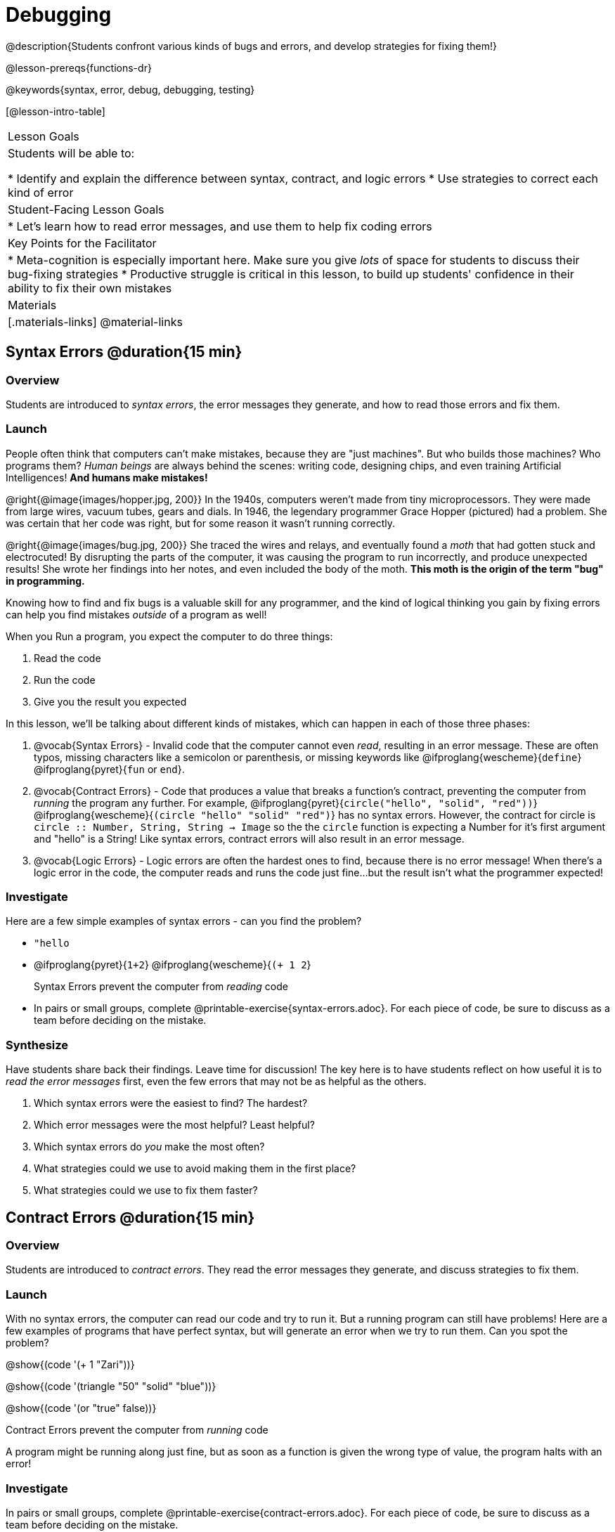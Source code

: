 = Debugging

@description{Students confront various kinds of bugs and errors, and develop strategies for fixing them!}

@lesson-prereqs{functions-dr}

@keywords{syntax, error, debug, debugging, testing}

[@lesson-intro-table]
|===
| Lesson Goals
| Students will be able to:

* Identify and explain the difference between syntax, contract, and logic errors
* Use strategies to correct each kind of error

| Student-Facing Lesson Goals
|
* Let's learn how to read error messages, and use them to help fix coding errors

| Key Points for the Facilitator
|
* Meta-cognition is especially important here. Make sure you give _lots_ of space for students to discuss their bug-fixing strategies
* Productive struggle is critical in this lesson, to build up students' confidence in their ability to fix their own mistakes


|Materials
|[.materials-links]
@material-links
|===

== Syntax Errors @duration{15 min}

=== Overview
Students are introduced to _syntax errors_, the error messages they generate, and how to read those errors and fix them.

=== Launch
People often think that computers can't make mistakes, because they are "just machines". But who builds those machines? Who programs them? _Human beings_ are always behind the scenes: writing code, designing chips, and even training Artificial Intelligences! *And humans make mistakes!*

@right{@image{images/hopper.jpg, 200}} In the 1940s, computers weren't made from tiny microprocessors. They were made from large wires, vacuum tubes, gears and dials. In 1946, the legendary programmer Grace Hopper (pictured) had a problem. She was certain that her code was right, but for some reason it wasn't running correctly.

@right{@image{images/bug.jpg, 200}} She traced the wires and relays, and eventually found a _moth_ that had gotten stuck and electrocuted! By disrupting the parts of the computer, it was causing the program to run incorrectly, and produce unexpected results! She wrote her findings into her notes, and even included the body of the moth. *This moth is the origin of the term "bug" in programming.*

Knowing how to find and fix bugs is a valuable skill for any programmer, and the kind of logical thinking you gain by fixing errors can help you find mistakes _outside_ of a program as well!

When you Run a program, you expect the computer to do three things:

. Read the code
. Run the code
. Give you the result you expected

In this lesson, we'll be talking about different kinds of mistakes, which can happen in each of those three phases:

. @vocab{Syntax Errors} - Invalid code that the computer cannot even _read_, resulting in an error message. These are often typos, missing characters like a semicolon or parenthesis, or missing keywords like @ifproglang{wescheme}{`define`} @ifproglang{pyret}{`fun` or `end`}.

. @vocab{Contract Errors} - Code that produces a value that breaks a function's contract, preventing the computer from _running_ the program any further. For example, @ifproglang{pyret}{`circle("hello", "solid", "red"))`} @ifproglang{wescheme}{`(circle "hello" "solid" "red")`} has no syntax errors. However, the contract for circle is `circle :: Number, String, String -> Image` so the  the `circle` function is expecting a Number for it's first argument and "hello" is a String! Like syntax errors, contract errors will also result in an error message.

. @vocab{Logic Errors} - Logic errors are often the hardest ones to find, because there is no error message! When there's a logic error in the code, the computer reads and runs the code just fine...but the result isn't what the programmer expected!

=== Investigate
Here are a few simple examples of syntax errors - can you find the problem?

- `"hello`
- @ifproglang{pyret}{``1+2``} @ifproglang{wescheme}{``(+ 1 2``}

+

[.lesson-point]
Syntax Errors prevent the computer from _reading_ code

[.lesson-instruction]
- In pairs or small groups, complete @printable-exercise{syntax-errors.adoc}. For each piece of code, be sure to discuss as a team before deciding on the mistake.

=== Synthesize
Have students share back their findings. Leave time for discussion! The key here is to have students reflect on how useful it is to _read the error messages_ first, even the few errors that may not be as helpful as the others.

. Which syntax errors were the easiest to find? The hardest?
. Which error messages were the most helpful? Least helpful?
. Which syntax errors do _you_ make the most often?
. What strategies could we use to avoid making them in the first place?
. What strategies could we use to fix them faster?

== Contract Errors @duration{15 min}

=== Overview
Students are introduced to _contract errors_. They read the error messages they generate, and discuss strategies to fix them.

=== Launch
With no syntax errors, the computer can read our code and try to run it. But a running program can still have problems! Here are a few examples of programs that have perfect syntax, but will generate an error when we try to run them. Can you spot the problem?

@show{(code '(+ 1 "Zari"))}

@show{(code '(triangle "50" "solid" "blue"))}

@show{(code '(or "true" false))}

[.lesson-point]
Contract Errors prevent the computer from _running_ code

A program might be running along just fine, but as soon as a function is given the wrong type of value, the program halts with an error!

=== Investigate
[.lesson-instruction]
In pairs or small groups, complete @printable-exercise{contract-errors.adoc}. For each piece of code, be sure to discuss as a team before deciding on the mistake.

=== Synthesize
Have students share back their findings. Leave time for discussion! When facilitating this discussion, drive home the point that reading the error and consulting the Contracts are critical strategies for fixing these bugs.

. Which contract errors were the easiest to find? The hardest?
. Which error messages were the most helpful? Least helpful?
. Which contract errors do _you_ make the most often?
. What strategies could we use to avoid making them in the first place?
. What strategies could we use to fix them faster?

== Logic Errors @duration{20 min}

=== Overview
Students are introduced to _logic errors_, which are quite different from the other two kinds of errors! Logic errors are mistakes in *thinking* rather than *coding*.

Key point: This is where good habits like writing thorough examples and good comments are really helpful!

=== Launch
Ho-ming wanted to write a function to produce green triangles, and she went straight to coding the definition:

@show{(code '(define (gt size) (triangle 100 "solid" "green")))}

She clicked "Run" and didn't get any syntax errors, so she was feeling really confident. When she typed @show{(code '(gt 100))} she got a solid green triangle of size 100, and she was thrilled! But when she tried to make triangles of _different_ sizes, her heart broke: all of the triangles were of size 100!

Did she have a syntax error? Why or why not?
Did she have a contract error? Why or why not?

Ho-ming's mistake was that the function `gt` always made triangles of size 100! It took in `size` as a variable, but then didn't use it all. The computer had no trouble reading her code, and she followed the contract for `triangle`. _As far as the computer is concerned, there's nothing wrong with her code!_

[.lesson-point]
Logic Errors don't prevent code from running at all!

Ho-ming's computer had no trouble reading or running her code. The problem is that the code didn't work the way she expected. Another way to think of it is that the bug isn't in the code at all - _it's in the way she was thinking when she wrote it._

[.lesson-point]
Logic Errors occur in our brains, not on the computer!

The only way to prevent logic errors - or to fix them when they happen! - is to be disciplined about the way we program. By thinking through a problem in multiple ways, we are less likely to make a mistake. What are some other ways Ho-ming could have thought through this function?

- *She could have written the Contract*, which might have put more emphasis on the input.
- *She could have written a Purpose Statement*, which would have forced her to talk about what happens to that input.
- *She could have written Examples*, which would have helped her see how the input is used. And even if she made the exact same mistake, at least her examples would have generated a warning to alert her to the problem!

=== Investigate
The Design Recipe helps us avoid logic errors, by demanding that we think through a problem in multiple ways. Even if _one_ of our steps is wrong, we can check our work by comparing it to the other steps.

[.lesson-instruction]
- In pairs or small groups, complete @printable-exercise{pages/logic-errors.adoc},  @printable-exercise{pages/logic-errors-2.adoc}, and @printable-exercise{pages/logic-errors-3.adoc}.
- In pairs or small groups, open the @starter-file{bug-hunting}, and see if you can fix all of the syntax errors in the file by completing @printable-exercise{pages/what-kind-of-error.adoc}

=== Synthesize
Have students share back their findings. Leave time for discussion! The main idea for this discussion is that Logic Errors happen in the programmer's mind, _not_ in the code. The best way to help prevent them is to think things through completely, and there are many strategies to do this. The Design Recipe, for example, forces students to think through the same solution in multiple representation - and the computer checks that those representations match.

. Did you find any logic errors that you've made in the past?
. What can you do in your own programming, to minimize the chances of logic errors?

